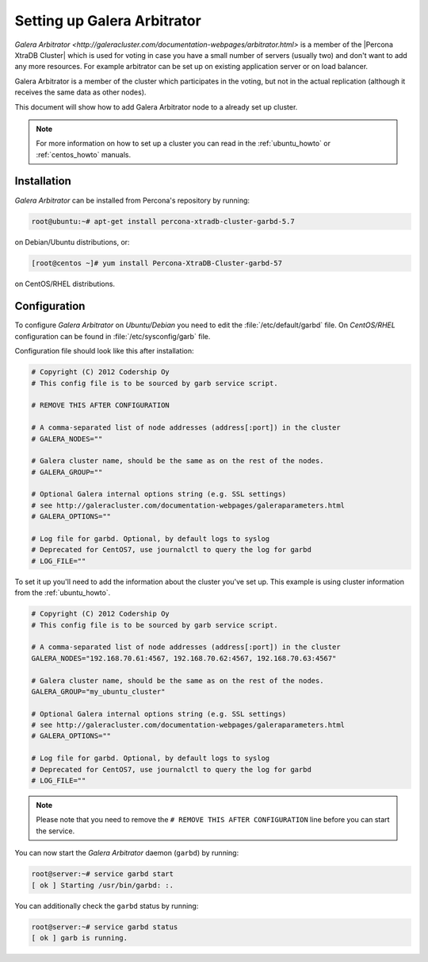 .. _garbd_howto:

============================
Setting up Galera Arbitrator
============================

`Galera Arbitrator
<http://galeracluster.com/documentation-webpages/arbitrator.html>` is a member
of the |Percona XtraDB Cluster| which is used for voting in
case you have a small number of servers (usually two) and don't want to add any
more resources. For example arbitrator can be set up on existing application
server or on load balancer.

Galera Arbitrator is a member of the cluster which participates in the voting,
but not in the actual replication (although it receives the same data as other
nodes).

This document will show how to add Galera Arbitrator node to a already set up
cluster.

.. note::

  For more information on how to set up a cluster you can read in the
  :ref:`ubuntu_howto` or :ref:`centos_howto` manuals.

Installation
============

*Galera Arbitrator* can be installed from Percona's repository by running:

.. code-block:: bash

  root@ubuntu:~# apt-get install percona-xtradb-cluster-garbd-5.7

on Debian/Ubuntu distributions, or:

.. code-block:: bash

  [root@centos ~]# yum install Percona-XtraDB-Cluster-garbd-57

on CentOS/RHEL distributions.

Configuration
=============

To configure *Galera Arbitrator* on *Ubuntu/Debian* you need to edit the
:file:`/etc/default/garbd` file. On *CentOS/RHEL* configuration can be found in
:file:`/etc/sysconfig/garb` file.

Configuration file should look like this after installation:

.. code-block:: text

  # Copyright (C) 2012 Codership Oy
  # This config file is to be sourced by garb service script.

  # REMOVE THIS AFTER CONFIGURATION

  # A comma-separated list of node addresses (address[:port]) in the cluster
  # GALERA_NODES=""

  # Galera cluster name, should be the same as on the rest of the nodes.
  # GALERA_GROUP=""

  # Optional Galera internal options string (e.g. SSL settings)
  # see http://galeracluster.com/documentation-webpages/galeraparameters.html
  # GALERA_OPTIONS=""

  # Log file for garbd. Optional, by default logs to syslog
  # Deprecated for CentOS7, use journalctl to query the log for garbd
  # LOG_FILE=""

To set it up you'll need to add the information about the cluster you've set
up. This example is using cluster information from the :ref:`ubuntu_howto`.

.. code-block:: text

  # Copyright (C) 2012 Codership Oy
  # This config file is to be sourced by garb service script.

  # A comma-separated list of node addresses (address[:port]) in the cluster
  GALERA_NODES="192.168.70.61:4567, 192.168.70.62:4567, 192.168.70.63:4567"

  # Galera cluster name, should be the same as on the rest of the nodes.
  GALERA_GROUP="my_ubuntu_cluster"

  # Optional Galera internal options string (e.g. SSL settings)
  # see http://galeracluster.com/documentation-webpages/galeraparameters.html
  # GALERA_OPTIONS=""

  # Log file for garbd. Optional, by default logs to syslog
  # Deprecated for CentOS7, use journalctl to query the log for garbd
  # LOG_FILE=""

.. note::

  Please note that you need to remove the ``# REMOVE THIS AFTER
  CONFIGURATION`` line before you can start the service.

You can now start the *Galera Arbitrator* daemon (``garbd``) by running:

.. code-block:: bash

  root@server:~# service garbd start
  [ ok ] Starting /usr/bin/garbd: :.

You can additionally check the ``garbd`` status by running:

.. code-block:: bash

  root@server:~# service garbd status
  [ ok ] garb is running.
